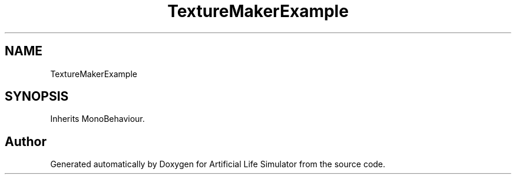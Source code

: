 .TH "TextureMakerExample" 3 "Tue Mar 12 2019" "Artificial Life Simulator" \" -*- nroff -*-
.ad l
.nh
.SH NAME
TextureMakerExample
.SH SYNOPSIS
.br
.PP
.PP
Inherits MonoBehaviour\&.

.SH "Author"
.PP 
Generated automatically by Doxygen for Artificial Life Simulator from the source code\&.
